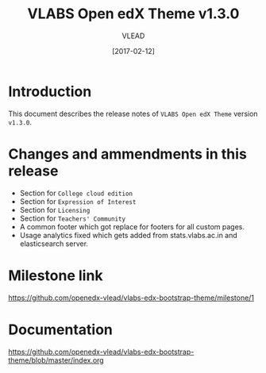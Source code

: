 #+TITLE: VLABS Open edX Theme v1.3.0
#+AUTHOR: VLEAD
#+DATE: [2017-02-12]

* Introduction
  This document describes the release notes of =VLABS Open edX Theme=
  version =v1.3.0=.

* Changes and ammendments in this release 
  + Section for =College cloud edition= 
  + Section for =Expression of Interest=
  + Section for =Licensing= 
  + Section for =Teachers' Community=
  + A common footer which got replace for footers for all custom pages.
  + Usage analytics fixed which gets added from stats.vlabs.ac.in and elasticsearch server.
  
* Milestone link
  https://github.com/openedx-vlead/vlabs-edx-bootstrap-theme/milestone/1
 
* Documentation
  https://github.com/openedx-vlead/vlabs-edx-bootstrap-theme/blob/master/index.org 


